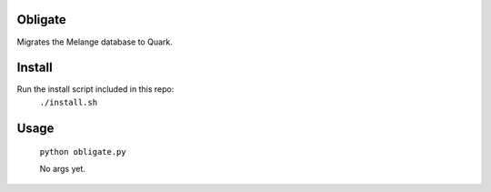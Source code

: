 Obligate
===========
Migrates the Melange database to Quark.

Install
============
Run the install script included in this repo:
    ``./install.sh``

Usage
=====
    ``python obligate.py``
    
    No args yet.
